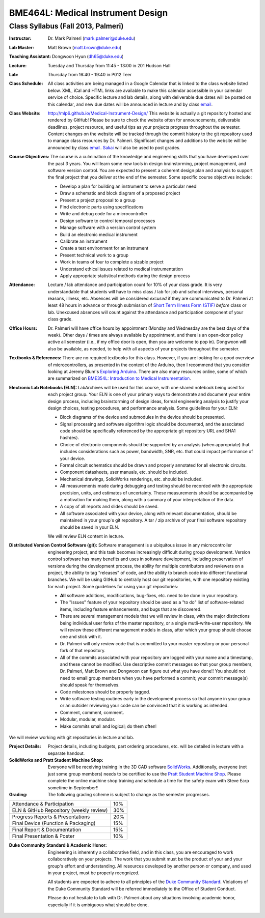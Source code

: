 BME464L: Medical Instrument Design
==================================

Class Syllabus (Fall 2013, Palmeri)
------------------------------------

:Instructor: Dr. Mark Palmeri (mark.palmeri@duke.edu)

:Lab Master: Matt Brown (matt.brown@duke.edu)

:Teaching Assistant: Dongwoon Hyun (dh65@duke.edu)

:Lecture: Tuesday and Thursday from 11:45 - 13:00 in 201 Hudson Hall

:Lab: Thursday from 16:40 - 19:40 in P012 Teer

:Class Schedule: All class activities are being managed in a Google Calendar that is linked to the class website listed below.  XML, iCal and HTML links are available to make this calendar accessible in your calendar service of choice.  Specific lecture and lab details, along with deliverable due dates will be posted on this calendar, and new due dates will be announced in lecture and by class `email <bme464l-01l-f2013@duke.edu>`_.

:Class Website: http://mlp6.github.io/Medical-Instrument-Design/  This website is actually a git repository hosted and rendered by GitHub! Please be sure to check the website often for announcements, deliverable deadlines, project resource, and useful tips as your projects progress throughout the semester.  Content changes on the website will be tracked through the commit history to the git repository used to manage class resources by Dr. Palmeri.  Significant changes and additions to the website will be announced by class `email <bme464l-01l-f2013@duke.edu>`_.  `Sakai <http://sakai.duke.edu>`_ will also be used to post grades.

:Course Objectives: The course is a culmination of the knowledge and engineering skills that you have developed over the past 3 years.  You will learn some new tools in design brainstorming, project management, and software version control.  You are expected to present a coherent design plan and analysis to support the final project that you deliver at the end of the semester.  Some specific course objectives include:

 * Develop a plan for building an instrument to serve a particular need
 * Draw a schematic and block diagram of a proposed project 
 * Present a project proposal to a group 
 * Find electronic parts using specifications
 * Write and debug code for a microcontroller 
 * Design software to control temporal processes 
 * Manage software with a version control system
 * Build an electronic medical instrument
 * Calibrate an instrument
 * Create a test environment for an instrument 
 * Present technical work to a group
 * Work in teams of four to complete a sizable project 
 * Understand ethical issues related to medical instrumentation 
 * Apply appropriate statistical methods during the design process 

:Attendance: Lecture / lab attendance and participation count for 10% of your class grade.  It is very understandable that students will have to miss class / lab for job and school interviews, personal reasons, illness, etc.  Absences will be considered *excused* if they are communicated to Dr. Palmeri at least 48 hours in advance or through submission of `Short Term Illness Form (STIF) <http://www.pratt.duke.edu/undergrad/policies/3531>`_ *before* class or lab.   Unexcused absences will count against the attendance and participation component of your class grade.

:Office Hours: Dr. Palmeri will have office hours by appointment (Monday and Wednesday are the best days of the week).  Other days / times are always available by appointment, and there is an open-door policy active all semester (i.e., if my office door is open, then you are welcome to pop in).  Dongwoon will also be available, as needed, to help with all aspects of your projects throughout the semester.

:Textbooks & References: There are no required textbooks for this class.  However, if you are looking for a good overview of microcontrollers, as presented in the context of the Arduino, then I recommend that you consider looking at Jeremy Blum's `Exploring Arduino <http://exploringarduino.com/>`_.  There are also many resources online, some of which are summarized on `BME354L: Introduction to Medical Instrumentation <http://mlp6.github.io/Intro-Medical-Instrumentation/>`_.

:Electronic Lab Notebooks (ELN): LabArchives will be used for this course, with one shared notebook being used for each project group.  Your ELN is one of your primary ways to demonstrate and document your entire design process, including brainstorming of design ideas, formal engineering analysis to justify your design choices, testing procedures, and performance analysis.  Some guidelines for your ELN:

 * Block diagrams of the device and submodules in the device should be presented.
 * Signal processing and software algorithm logic should be documented, and the associated code should be specifically referenced by the appropriate git repository URL and SHA1 hash(es).
 * Choice of electronic components should be supported by an analysis (when appropriate) that includes considerations such as power, bandwidth, SNR, etc. that could impact performance of your device.
 * Formal circuit schematics should be drawn and properly annotated for all electronic circuits.
 * Component datasheets, user manuals, etc. should be included.
 * Mechanical drawings, SolidWorks renderings, etc. should be included.
 * All measurements made during debugging and testing should be recorded with the appropriate precision, units, and estimates of uncertainty.  These measurements should be accompanied by a motivation for making them, along with a summary of your interpretation of the data.
 * A copy of all reports and slides should be saved.
 * All software associated with your device, along with relevant documentation, should be maintained in your group's git repository.  A tar / zip archive of your final software repository should be saved in your ELN.

 We will review ELN content in lecture.

:Distributed Version Control Software (git): Software management is a ubiquitous issue in any microcontroller engineering project, and this task becomes increasingly difficult during group development.  Version control software has many benefits and uses in software development, including preservation of versions during the development process, the ability for multiple contributors and reviewers on a project, the ability to tag "releases" of code, and the ability to branch code into different functional branches.  We will be using GitHub to centrally host our git repositories, with one repository existing for each project.  Some guidelines for using your git repositories:

 * **All** software additions, modifications, bug-fixes, etc. need to be done in your repository.
 * The "Issues" feature of your repository should be used as a "to do" list of software-related items, including feature enhancements, and bugs that are discovered.
 * There are several management models that we will review in class, with the major distinctions being individual user forks of the master repository, or a single mutli-write-user repository.  We will review these different management models in class, after which your group should choose one and stick with it.
 * Dr. Palmeri will only review code that is committed to your master repository or your personal fork of that repository.  
 * All of the commits associated with your repository are logged with your name and a timestamp, and these cannot be modified.  Use descriptive commit messages so that your group members, Dr. Palmeri, Matt Brown and Dongwoon can figure out what you have done!!  You should not need to email group members when you have performed a commit; your commit message(s) should speak for themselves.
 * Code milestones should be properly tagged.
 * Write software testing routines early in the development process so that anyone in your group or an outsider reviewing your code can be convinced that it is working as intended.
 * Comment, comment, comment.
 * Modular, modular, modular.
 * Make commits small and logical; do them often!

We will review working with git repositories in lecture and lab.

:Project Details: Project details, including budgets, part ordering procedures, etc. will be detailed in lecture with a separate handout.

:SolidWorks and Pratt Student Machine Shop: Everyone will be receiving training in the 3D CAD software `SolidWorks <http://www.solidworks.com>`_.  Additionally, everyone (not just some group members) needs to be certified to use the `Pratt Student Machine Shop <http://studentshop.pratt.duke.edu/>`_.  Please complete the online machine shop training and schedule a time for the safety exam with Steve Earp sometime in September!!

:Grading: The following grading scheme is subject to change as the semester progresses.

+-----------------------------------------+-----+
| Attendance & Participation              | 10% |
+-----------------------------------------+-----+
| ELN & GitHub Repository (weekly review) | 30% |
+-----------------------------------------+-----+
| Progress Reports & Presentations        | 20% |
+-----------------------------------------+-----+
| Final Device (Function & Packaging)     | 15% |
+-----------------------------------------+-----+
| Final Report & Documentation            | 15% |
+-----------------------------------------+-----+
| Final Presentation & Poster             | 10% |
+-----------------------------------------+-----+

:Duke Community Standard & Academic Honor: 

    Engineering is inherently a collaborative field, and in this class, you are
    encouraged to work collaboratively on your projects.  The work that you
    submit must be the product of your and your group's effort and
    understanding.  All resources developed by another person or company, and
    used in your project, must be properly recognized.
 
    All students are expected to adhere to all principles of the `Duke Community
    Standard <http://www.integrity.duke.edu/standard.html>`_.  Violations of the
    Duke Community Standard will be referred immediately to the Office of
    Student Conduct.

    Please do not hesitate to talk with Dr. Palmeri about any situations
    involving academic honor, especially if it is ambiguous what should be
    done.
